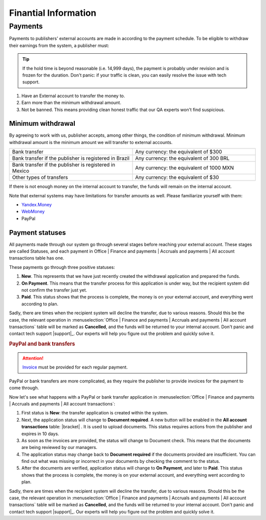 =====================
Finantial Information
=====================

.. _payout-label:

********
Payments
********

Payments to publishers' external accounts are made in according to the payment schedule. To be eligible to withdraw their earnings from the system, a publisher must:

.. tip:: If the hold time is beyond reasonable (i.e. 14,999 days), the payment is probably under revision and is frozen for the duration. Don't panic: if your traffic is clean, you can easily resolve the issue with tech support.

#. Have an External account to transfer the money to.
#. Earn more than the minimum withdrawal amount.
#. Not be banned. This means providing clean honest traffic that our QA experts won't find suspicious.

.. _min-payout-label:

Minimum withdrawal
==================

By agreeing to work with us, publisher accepts, among other things, the condition of minimum withdrawal. Minimum withdrawal amount is the minimum amount we will transfer to external accounts.

.. csv-table::
   :widths: 5, 5
   
   "Bank transfer", "Any currency: the equivalent of $300"
   "Bank transfer if the publisher is registered in Brazil", "Any currency: the equivalent of 300 BRL"
   "Bank transfer if the publisher is registered in Mexico", "Any currency: the equivalent of 1000 MXN"
   "Other types of transfers", "Any currency: the equivalent of $30"

If there is not enough money on the internal account to transfer, the funds will remain on the internal account.

Note that external systems may have limitations for transfer amounts as well. Please familiarize yourself with them:

* `Yandex.Money <https://money.yandex.ru/doc.xml?id=523014&ncrnd=4224>`_
* `WebMoney <https://wiki.wmtransfer.com/projects/webmoney/wiki/WebMoney_Keeper_Standard_financial_restrictions>`_
* PayPal

.. _payment-status-label:

Payment statuses
================

All payments made through our system go through several stages before reaching your external account. These stages are called Statuses, and each payment in Office | Finance and payments | Accruals and payments | All account transactions table has one.

.. seealso::Statuses for PayPal and bank transfers and their descriptions are :ref:`below <bank-payout-label>`.

.. rubric::Payments to Webmoney and Yandex.Money

These payments go through three positive statuses:

#.	**New**. This represents that we have just recently created the withdrawal application and prepared the funds.
#.	**On Payment**. This means that the transfer process for this application is under way, but the recipient system did not confirm the transfer just yet.
#.	**Paid**. This status shows that the process is complete, the money is on your external account, and everything went according to plan.

.. image:: ../../img/account/finance/payout_status.png
   :scale: 100 %
   :align: center
   :alt: payment statuses
   
Sadly, there are times when the recipient system will decline the transfer, due to various reasons. Should this be the case, the relevant operation in :menuselection:`Office | Finance and payments | Accruals and payments | All account transactions` table will be marked as **Cancelled**, and the funds will be returned to your internal account. Don't panic and contact tech support |support|_. Our experts will help you figure out the problem and quickly solve it.
   
.. _bank-payout-label:

.. rubric:: PayPal and bank transfers

.. attention:: `Invoice <https://en.wikipedia.org/wiki/Invoice>`_ must be provided for each regular payment. 

PayPal or bank transfers are more complicated, as they require the publisher to provide invoices for the payment to come through.

Now let's see what happens with a PayPal or bank transfer application in :menuselection:`Office | Finance and payments | Accruals and payments | All account transactions`:

#. First status is **New**: the transfer application is created within the system.
#. Next, the application status will change to **Document required**. A new button will be enabled in the **All account transactions** table: |bracket| . It is used to upload documents. This status requires actions from the publisher and expires in 10 days.
#. As soon as the invoices are provided, the status will change to Document check. This means that the documents are being reviewed by our managers.
#. The application status may change back to **Document required** if the documents provided are insufficient. You can find out what was missing or incorrect in your documents by checking the comment to the status.
#. After the documents are verified, application status will change to **On Payment**, and later to **Paid**. This status shows that the process is complete, the money is on your external account, and everything went according to plan.

.. image:: ../../img/account/finance/payout_status_bank.png
   :scale: 100 %
   :align: center
   :alt: bank payment statuses


.. |bracket| image: ../../img/account/finance/bracket.png

Sadly, there are times when the recipient system will decline the transfer, due to various reasons. Should this be the case, the relevant operation in :menuselection:`Office | Finance and payments | Accruals and payments | All account transactions` table will be marked as **Cancelled**, and the funds will be returned to your internal account. Don't panic and contact tech support |support|_. Our experts will help you figure out the problem and quickly solve it.
